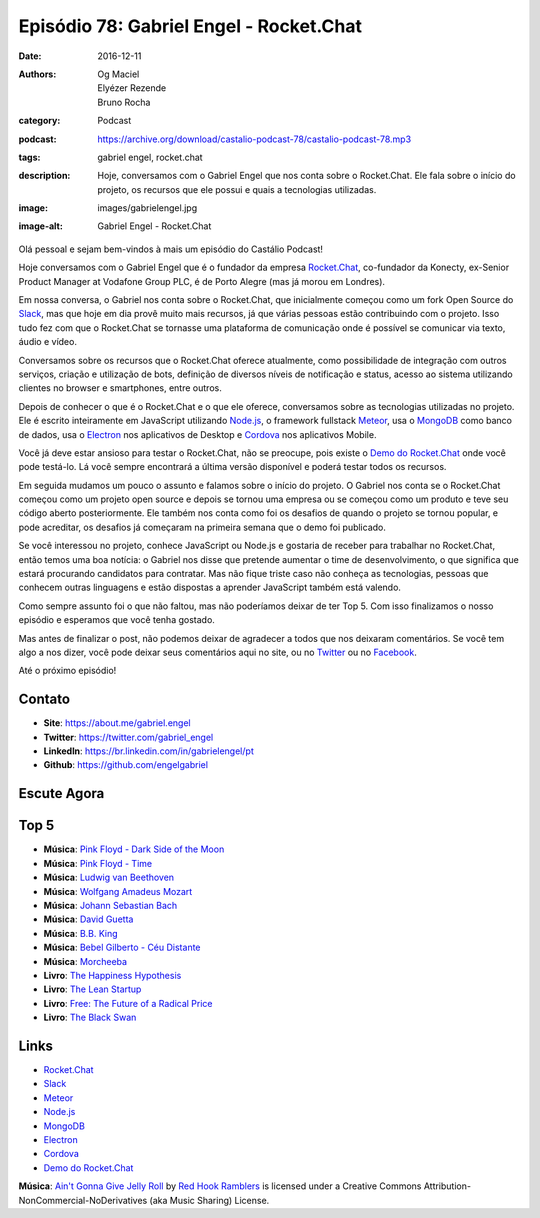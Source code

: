 Episódio 78: Gabriel Engel - Rocket.Chat
########################################
:date: 2016-12-11
:authors: Og Maciel, Elyézer Rezende, Bruno Rocha
:category: Podcast
:podcast: https://archive.org/download/castalio-podcast-78/castalio-podcast-78.mp3
:tags: gabriel engel, rocket.chat
:description: Hoje, conversamos com o Gabriel Engel que nos conta
              sobre o Rocket.Chat. Ele fala sobre o início do projeto, os
              recursos que ele possui e quais a tecnologias utilizadas.
:image: images/gabrielengel.jpg
:image-alt: Gabriel Engel - Rocket.Chat

Olá pessoal e sejam bem-vindos à mais um episódio do Castálio Podcast!

Hoje conversamos com o Gabriel Engel que é o fundador da empresa `Rocket.Chat`_,
co-fundador da Konecty, ex-Senior Product Manager at Vodafone Group PLC, é de
Porto Alegre (mas já morou em Londres).

Em nossa conversa, o Gabriel nos conta sobre o Rocket.Chat, que inicialmente
começou como um fork Open Source do `Slack`_, mas que hoje em dia provê muito
mais recursos, já que várias pessoas estão contribuindo com o projeto. Isso
tudo fez com que o Rocket.Chat se tornasse uma plataforma de comunicação onde é
possível se comunicar via texto, áudio e vídeo.

.. more

Conversamos sobre os recursos que o Rocket.Chat oferece atualmente, como
possibilidade de integração com outros serviços, criação e utilização de bots,
definição de diversos níveis de notificação e status, acesso ao sistema
utilizando clientes no browser e smartphones, entre outros.

Depois de conhecer o que é o Rocket.Chat e o que ele oferece, conversamos sobre
as tecnologias utilizadas no projeto. Ele é escrito inteiramente em JavaScript
utilizando `Node.js`_, o framework fullstack `Meteor`_, usa o `MongoDB`_ como
banco de dados, usa o `Electron`_ nos aplicativos de Desktop e `Cordova`_ nos
aplicativos Mobile.

Você já deve estar ansioso para testar o Rocket.Chat, não se preocupe, pois
existe o `Demo do Rocket.Chat`_ onde você pode testá-lo. Lá você sempre
encontrará a última versão disponível e poderá testar todos os recursos.

Em seguida mudamos um pouco o assunto e falamos sobre o início do projeto. O
Gabriel nos conta se o Rocket.Chat começou como um projeto open source e depois
se tornou uma empresa ou se começou como um produto e teve seu código aberto
posteriormente. Ele também nos conta como foi os desafios de quando o projeto
se tornou popular, e pode acreditar, os desafios já começaram na primeira
semana que o demo foi publicado.

Se você interessou no projeto, conhece JavaScript ou Node.js e gostaria de
receber para trabalhar no Rocket.Chat, então temos uma boa notícia: o Gabriel
nos disse que pretende aumentar o time de desenvolvimento, o que significa que
estará procurando candidatos para contratar. Mas não fique triste caso não
conheça as tecnologias, pessoas que conhecem outras linguagens e estão
dispostas a aprender JavaScript também está valendo.

Como sempre assunto foi o que não faltou, mas não poderíamos deixar de ter Top
5. Com isso finalizamos o nosso episódio e esperamos que você tenha gostado.

Mas antes de finalizar o post, não podemos deixar de agradecer a todos que nos
deixaram comentários. Se você tem algo a nos dizer, você pode deixar seus
comentários aqui no site, ou no `Twitter <https://twitter.com/castaliopod>`_ ou
no `Facebook <https://www.facebook.com/castaliopod>`_.

Até o próximo episódio!

Contato
-------
* **Site**: https://about.me/gabriel.engel
* **Twitter**: https://twitter.com/gabriel_engel
* **LinkedIn**: https://br.linkedin.com/in/gabrielengel/pt
* **Github**: https://github.com/engelgabriel

Escute Agora
------------

.. podcast:: castalio-podcast-78

Top 5
-----
* **Música**: `Pink Floyd - Dark Side of the Moon <http://www.last.fm/music/Pink+Floyd/The+Dark+Side+of+the+Moon>`_
* **Música**: `Pink Floyd - Time <http://www.last.fm/music/Pink+Floyd/The+Dark+Side+of+the+Moon/Time>`_
* **Música**: `Ludwig van Beethoven <http://www.last.fm/music/Ludwig+van+Beethoven>`_
* **Música**: `Wolfgang Amadeus Mozart <http://www.last.fm/music/Wolfgang+Amadeus+Mozart>`_
* **Música**: `Johann Sebastian Bach <http://www.last.fm/music/Johann+Sebastian+Bach>`_
* **Música**: `David Guetta <http://www.last.fm/music/David+Guetta>`_
* **Música**: `B.B. King <http://www.last.fm/music/B.B.+King>`_
* **Música**: `Bebel Gilberto - Céu Distante <http://www.last.fm/music/Bebel+Gilberto/_/C%C3%A9u+Distante>`_
* **Música**: `Morcheeba <http://www.last.fm/music/Morcheeba>`_
* **Livro**: `The Happiness Hypothesis <https://www.goodreads.com/book/show/96884.The_Happiness_Hypothesis>`_
* **Livro**: `The Lean Startup <https://www.goodreads.com/book/show/10127019-the-lean-startup>`_
* **Livro**: `Free: The Future of a Radical Price <https://www.goodreads.com/book/show/6150530-free>`_
* **Livro**: `The Black Swan <https://www.goodreads.com/book/show/242472.The_Black_Swan>`_

Links
-----
* `Rocket.Chat`_
* `Slack`_
* `Meteor`_
* `Node.js`_
* `MongoDB`_
* `Electron`_
* `Cordova`_
* `Demo do Rocket.Chat`_

.. class:: panel-body bg-info

    **Música**: `Ain't Gonna Give Jelly Roll`_ by `Red Hook Ramblers`_ is licensed under a Creative Commons Attribution-NonCommercial-NoDerivatives (aka Music Sharing) License.

.. Mentioned
.. _Rocket.Chat: https://rocket.chat/
.. _Slack: https://slack.com/
.. _Meteor: https://www.meteor.com/
.. _Node.js: https://nodejs.org/
.. _MongoDB: https://www.mongodb.com/
.. _Electron: http://electron.atom.io/
.. _Cordova: https://cordova.apache.org/
.. _Demo do Rocket.Chat: https://demo.rocket.chat/

.. Footer
.. _Ain't Gonna Give Jelly Roll: http://freemusicarchive.org/music/Red_Hook_Ramblers/Live__WFMU_on_Antique_Phonograph_Music_Program_with_MAC_Feb_8_2011/Red_Hook_Ramblers_-_12_-_Aint_Gonna_Give_Jelly_Roll
.. _Red Hook Ramblers: http://www.redhookramblers.com/
